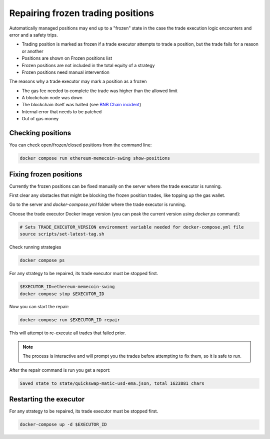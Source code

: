 .. _repairing positions

Repairing frozen trading positions
==================================

Automatically managed positions may end up to a "frozen" state in the case the trade execution logic encounters and error and
a safety trips.

- Trading position is marked as frozen if a trade executor attempts to trade a position,
  but the trade fails for a reason or another

- Positions are shown on Frozen positions list

- Frozen positions are not included in the total equity of a strategy

- Frozen positions need manual intervention

The reasons why a trade executor may mark a position as a frozen

- The gas fee needed to complete the trade was higher than the allowed limit

- A blockchain node was down

- The blockchain itself was halted (see `BNB Chain incident <https://cointelegraph.com/news/bnb-chain-confirms-bsc-halt-due-to-potential-exploit>`__)

- Internal error that needs to be patched

- Out of gas money

Checking positions
------------------

You can check open/frozen/closed positions from the command line:

.. code-block:: shell

    docker compose run ethereum-memecoin-swing show-positions

Fixing frozen positions
-----------------------

Currently the frozen positions can be fixed manually on the server where the trade executor is running.

First clear any obstacles that might be blocking the frozen position trades, like
topping up the gas wallet.

Go to the server and `docker-compose.yml` folder where the trade executor is running.

Choose the trade executor Docker image version (you can peak the current version using `docker ps` command):

.. code-block:: shell

    # Sets TRADE_EXECUTOR_VERSION environment variable needed for docker-compose.yml file
    source scripts/set-latest-tag.sh

Check running strategies

.. code-block:: shell

    docker compose ps

For any strategy to be repaired, its trade executor must be stopped first.

.. code-block:: shell

    $EXECUTOR_ID=ethereum-memecoin-swing
    docker compose stop $EXECUTOR_ID

Now you can start the repair:

.. code-block:: shell

    docker-compose run $EXECUTOR_ID repair

This will attempt to re-execute all trades that failed prior.

.. note ::

    The process is interactive and will prompt you the trades
    before attempting to fix them, so it is safe to run.

After the repair command is run you get a report:

.. code-block:: text

    Saved state to state/quickswap-matic-usd-ema.json, total 1623881 chars

Restarting the executor
-----------------------

For any strategy to be repaired, its trade executor must be stopped first.

.. code-block:: shell

    docker-compose up -d $EXECUTOR_ID



